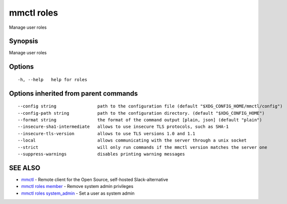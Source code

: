 .. _mmctl_roles:

mmctl roles
-----------

Manage user roles

Synopsis
~~~~~~~~


Manage user roles

Options
~~~~~~~

::

  -h, --help   help for roles

Options inherited from parent commands
~~~~~~~~~~~~~~~~~~~~~~~~~~~~~~~~~~~~~~

::

      --config string                path to the configuration file (default "$XDG_CONFIG_HOME/mmctl/config")
      --config-path string           path to the configuration directory. (default "$XDG_CONFIG_HOME")
      --format string                the format of the command output [plain, json] (default "plain")
      --insecure-sha1-intermediate   allows to use insecure TLS protocols, such as SHA-1
      --insecure-tls-version         allows to use TLS versions 1.0 and 1.1
      --local                        allows communicating with the server through a unix socket
      --strict                       will only run commands if the mmctl version matches the server one
      --suppress-warnings            disables printing warning messages

SEE ALSO
~~~~~~~~

* `mmctl <mmctl.rst>`_ 	 - Remote client for the Open Source, self-hosted Slack-alternative
* `mmctl roles member <mmctl_roles_member.rst>`_ 	 - Remove system admin privileges
* `mmctl roles system_admin <mmctl_roles_system_admin.rst>`_ 	 - Set a user as system admin

